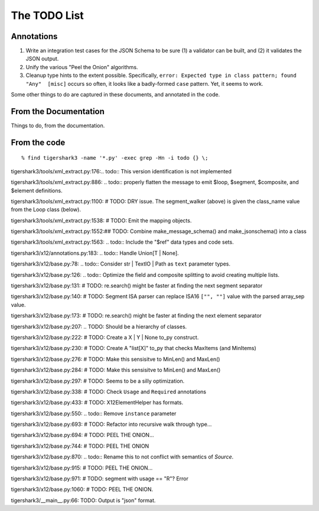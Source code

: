 #############
The TODO List
#############

Annotations
===========

1.  Write an integration test cases for the JSON Schema
    to be sure (1) a validator can be built, and (2) it validates
    the JSON output.

2.  Unify the various "Peel the Onion" algorithms.

3.  Cleanup type hints to the extent possible.
    Specifically, ``error: Expected type in class pattern; found "Any"  [misc]``
    occurs so often, it looks like a badly-formed ``case`` pattern.
    Yet, it seems to work.

Some other things to do
are captured in these documents, and annotated in the code.

From the Documentation
======================

Things to do, from the documentation.

..  todolist::

From the code
=============

::

    % find tigershark3 -name '*.py' -exec grep -Hn -i todo {} \;


tigershark3/tools/xml_extract.py:176:.. todo:: This version identification is not implemented

tigershark3/tools/xml_extract.py:886:        ..  todo:: properly flatten the message to emit $loop, $segment, $composite, and $element definitions.

tigershark3/tools/xml_extract.py:1100:        # TODO: DRY issue. The segment_walker (above) is given the class_name value from the Loop class (below).

tigershark3/tools/xml_extract.py:1538:        # TODO: Emit the mapping objects.

tigershark3/tools/xml_extract.py:1552:## TODO: Combine make_message_schema() and  make_jsonschema() into a class

tigershark3/tools/xml_extract.py:1563:    ..  todo:: Include the "$ref" data types and code sets.

tigershark3/x12/annotations.py:183:    ..  todo:: Handle Union[T | None].

tigershark3/x12/base.py:78:    ..  todo:: Consider str | TextIO | Path as ``text`` parameter types.

tigershark3/x12/base.py:126:        ..  todo:: Optimize the field and composite splitting to avoid creating multiple lists.

tigershark3/x12/base.py:131:        # TODO: re.search() might be faster at finding the next segment separator

tigershark3/x12/base.py:140:        # TODO: Segment ISA parser can replace ISA16 ``["", ""]`` value with the parsed array_sep value.

tigershark3/x12/base.py:173:        # TODO: re.search() might be faster at finding the next element separator

tigershark3/x12/base.py:207:    ..  TODO: Should be a  hierarchy of classes.

tigershark3/x12/base.py:222:                # TODO: Create a X | Y | None to_py construct.

tigershark3/x12/base.py:230:                # TODO: Create A "list[X]" to_py that checks MaxItems (and MinItems)

tigershark3/x12/base.py:276:                # TODO: Make this sensisitve to MinLen() and MaxLen()

tigershark3/x12/base.py:284:                # TODO: Make this sensisitve to MinLen() and MaxLen()

tigershark3/x12/base.py:297:        # TODO: Seems to be a silly optimization.

tigershark3/x12/base.py:338:            # TODO: Check ``Usage`` and ``Required`` annotations

tigershark3/x12/base.py:433:            # TODO: X12ElementHelper has formats.

tigershark3/x12/base.py:550:        ..  todo:: Remove ``instance`` parameter

tigershark3/x12/base.py:693:            # TODO: Refactor into recursive walk through type...

tigershark3/x12/base.py:694:            # TODO: PEEL THE ONION...

tigershark3/x12/base.py:744:            # TODO: PEEL THE ONION

tigershark3/x12/base.py:870:        ..  todo:: Rename this to not conflict with semantics of `Source`.

tigershark3/x12/base.py:915:            # TODO: PEEL THE ONION...

tigershark3/x12/base.py:971:                # TODO: segment with usage == "R"? Error

tigershark3/x12/base.py:1060:            # TODO: PEEL THE ONION.

tigershark3/__main__.py:66:    TODO: Output is "json" format.
